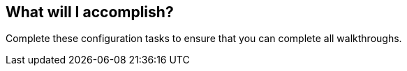 // Module included in the following assemblies:
//
// <List assemblies here, each on a new line>

// Base the file name and the ID on the module title. For example:
// * file name: doing-procedure-a.adoc
// * ID: [id='doing-procedure-a']
// * Title: = Doing procedure A

// The ID is used as an anchor for linking to the module. Avoid changing it after the module has been published to ensure existing links are not broken.
[id='introduction_{context}']
// The `context` attribute enables module reuse. Every module's ID includes {context}, which ensures that the module has a unique ID even if it is reused multiple times in a guide.

== What will I accomplish?

Complete these configuration tasks to ensure that you can complete all walkthroughs.
